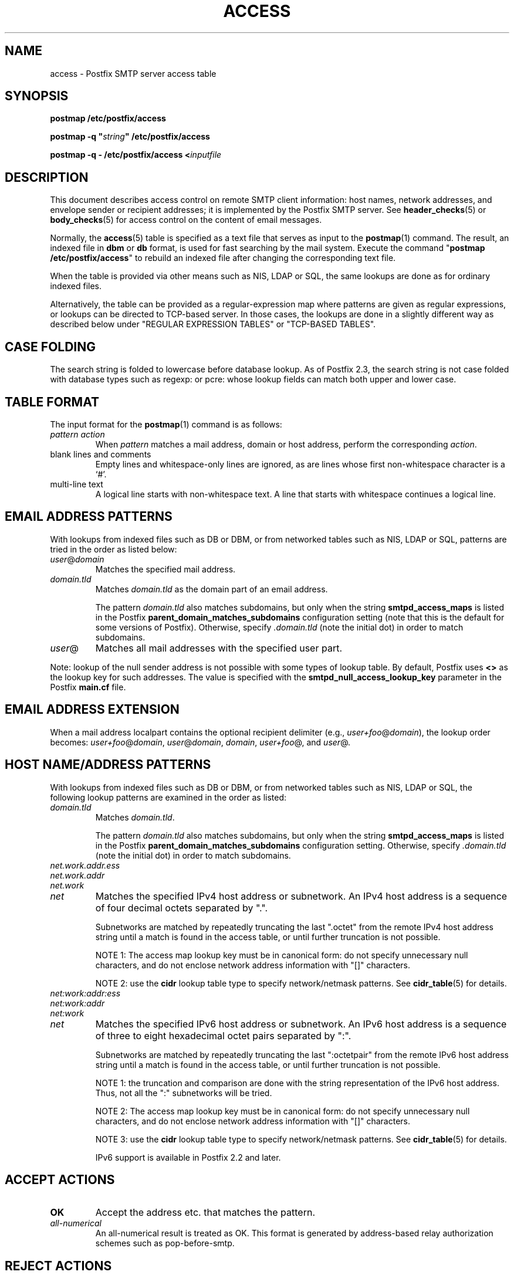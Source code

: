 .\"	$NetBSD: access.5,v 1.1.1.3 2010/06/17 18:06:25 tron Exp $
.\"
.TH ACCESS 5 
.ad
.fi
.SH NAME
access
\-
Postfix SMTP server access table
.SH "SYNOPSIS"
.na
.nf
\fBpostmap /etc/postfix/access\fR

\fBpostmap -q "\fIstring\fB" /etc/postfix/access\fR

\fBpostmap -q - /etc/postfix/access <\fIinputfile\fR
.SH DESCRIPTION
.ad
.fi
This document describes access control on remote SMTP client
information: host names, network addresses, and envelope
sender or recipient addresses; it is implemented by the
Postfix SMTP server.  See \fBheader_checks\fR(5) or
\fBbody_checks\fR(5) for access control on the content of
email messages.

Normally, the \fBaccess\fR(5) table is specified as a text file
that serves as input to the \fBpostmap\fR(1) command.
The result, an indexed file in \fBdbm\fR or \fBdb\fR format,
is used for fast searching by the mail system. Execute the
command "\fBpostmap /etc/postfix/access\fR" to rebuild an
indexed file after changing the corresponding text file.

When the table is provided via other means such as NIS, LDAP
or SQL, the same lookups are done as for ordinary indexed files.

Alternatively, the table can be provided as a regular-expression
map where patterns are given as regular expressions, or lookups
can be directed to TCP-based server. In those cases, the lookups
are done in a slightly different way as described below under
"REGULAR EXPRESSION TABLES" or "TCP-BASED TABLES".
.SH "CASE FOLDING"
.na
.nf
.ad
.fi
The search string is folded to lowercase before database
lookup. As of Postfix 2.3, the search string is not case
folded with database types such as regexp: or pcre: whose
lookup fields can match both upper and lower case.
.SH "TABLE FORMAT"
.na
.nf
.ad
.fi
The input format for the \fBpostmap\fR(1) command is as follows:
.IP "\fIpattern action\fR"
When \fIpattern\fR matches a mail address, domain or host address,
perform the corresponding \fIaction\fR.
.IP "blank lines and comments"
Empty lines and whitespace-only lines are ignored, as
are lines whose first non-whitespace character is a `#'.
.IP "multi-line text"
A logical line starts with non-whitespace text. A line that
starts with whitespace continues a logical line.
.SH "EMAIL ADDRESS PATTERNS"
.na
.nf
.ad
.fi
With lookups from indexed files such as DB or DBM, or from networked
tables such as NIS, LDAP or SQL, patterns are tried in the order as
listed below:
.IP \fIuser\fR@\fIdomain\fR
Matches the specified mail address.
.IP \fIdomain.tld\fR
Matches \fIdomain.tld\fR as the domain part of an email address.
.sp
The pattern \fIdomain.tld\fR also matches subdomains, but only
when the string \fBsmtpd_access_maps\fR is listed in the Postfix
\fBparent_domain_matches_subdomains\fR configuration setting
(note that this is the default for some versions of Postfix).
Otherwise, specify \fI.domain.tld\fR (note the initial dot) in
order to match subdomains.
.IP \fIuser\fR@
Matches all mail addresses with the specified user part.
.PP
Note: lookup of the null sender address is not possible with
some types of lookup table. By default, Postfix uses \fB<>\fR
as the lookup key for such addresses. The value is specified with
the \fBsmtpd_null_access_lookup_key\fR parameter in the Postfix
\fBmain.cf\fR file.
.SH "EMAIL ADDRESS EXTENSION"
.na
.nf
.fi
.ad
When a mail address localpart contains the optional recipient delimiter
(e.g., \fIuser+foo\fR@\fIdomain\fR), the lookup order becomes:
\fIuser+foo\fR@\fIdomain\fR, \fIuser\fR@\fIdomain\fR, \fIdomain\fR,
\fIuser+foo\fR@, and \fIuser\fR@.
.SH "HOST NAME/ADDRESS PATTERNS"
.na
.nf
.ad
.fi
With lookups from indexed files such as DB or DBM, or from networked
tables such as NIS, LDAP or SQL, the following lookup patterns are
examined in the order as listed:
.IP \fIdomain.tld\fR
Matches \fIdomain.tld\fR.
.sp
The pattern \fIdomain.tld\fR also matches subdomains, but only
when the string \fBsmtpd_access_maps\fR is listed in the Postfix
\fBparent_domain_matches_subdomains\fR configuration setting.
Otherwise, specify \fI.domain.tld\fR (note the initial dot) in
order to match subdomains.
.IP \fInet.work.addr.ess\fR
.IP \fInet.work.addr\fR
.IP \fInet.work\fR
.IP \fInet\fR
Matches the specified IPv4 host address or subnetwork. An
IPv4 host address is a sequence of four decimal octets
separated by ".".

Subnetworks are matched by repeatedly truncating the last
".octet" from the remote IPv4 host address string until a
match is found in the access table, or until further
truncation is not possible.

NOTE 1: The access map lookup key must be in canonical form:
do not specify unnecessary null characters, and do not
enclose network address information with "[]" characters.

NOTE 2: use the \fBcidr\fR lookup table type to specify
network/netmask patterns. See \fBcidr_table\fR(5) for details.
.IP \fInet:work:addr:ess\fR
.IP \fInet:work:addr\fR
.IP \fInet:work\fR
.IP \fInet\fR
Matches the specified IPv6 host address or subnetwork. An
IPv6 host address is a sequence of three to eight hexadecimal
octet pairs separated by ":".

Subnetworks are matched by repeatedly truncating the last
":octetpair" from the remote IPv6 host address string until
a match is found in the access table, or until further
truncation is not possible.

NOTE 1: the truncation and comparison are done with the
string representation of the IPv6 host address. Thus, not
all the ":" subnetworks will be tried.

NOTE 2: The access map lookup key must be in canonical form:
do not specify unnecessary null characters, and do not
enclose network address information with "[]" characters.

NOTE 3: use the \fBcidr\fR lookup table type to specify
network/netmask patterns. See \fBcidr_table\fR(5) for details.

IPv6 support is available in Postfix 2.2 and later.
.SH "ACCEPT ACTIONS"
.na
.nf
.ad
.fi
.IP \fBOK\fR
Accept the address etc. that matches the pattern.
.IP \fIall-numerical\fR
An all-numerical result is treated as OK. This format is
generated by address-based relay authorization schemes
such as pop-before-smtp.
.SH "REJECT ACTIONS"
.na
.nf
.ad
.fi
Postfix version 2.3 and later support enhanced status codes
as defined in RFC 3463.
When no code is specified at the beginning of the \fItext\fR
below, Postfix inserts a default enhanced status code of "5.7.1"
in the case of reject actions, and "4.7.1" in the case of
defer actions. See "ENHANCED STATUS CODES" below.
.IP "\fB4\fINN text\fR"
.IP "\fB5\fINN text\fR"
Reject the address etc. that matches the pattern, and respond with
the numerical three-digit code and text. \fB4\fINN\fR means "try
again later", while \fB5\fINN\fR means "do not try again".

The following responses have special meaning for the Postfix
SMTP server:
.RS
.IP "\fB421 \fItext\fR (Postfix 2.3 and later)"
.IP "\fB521 \fItext\fR (Postfix 2.6 and later)"
After responding with the numerical three-digit code and
text, disconnect immediately from the SMTP client.  This
frees up SMTP server resources so that they can be made
available to another SMTP client.
.IP
Note: The "521" response should be used only with botnets
and other malware where interoperability is of no concern.
The "send 521 and disconnect" behavior is NOT defined in
the SMTP standard.
.RE
.IP "\fBREJECT \fIoptional text...\fR
Reject the address etc. that matches the pattern. Reply with
"\fB$access_map_reject_code \fIoptional text...\fR" when the
optional text is
specified, otherwise reply with a generic error response message.
.IP "\fBDEFER \fIoptional text...\fR
Reject the address etc. that matches the pattern. Reply with
"\fB$access_map_defer_code \fIoptional text...\fR" when the
optional text is
specified, otherwise reply with a generic error response message.
.sp
This feature is available in Postfix 2.6 and later.
.IP "\fBDEFER_IF_REJECT \fIoptional text...\fR
Defer the request if some later restriction would result in a
REJECT action. Reply with "\fB$access_map_defer_code 4.7.1
\fIoptional text...\fR" when the
optional text is specified, otherwise reply with a generic error
response message.
.sp
Prior to Postfix 2.6, the SMTP reply code is 450.
.sp
This feature is available in Postfix 2.1 and later.
.IP "\fBDEFER_IF_PERMIT \fIoptional text...\fR
Defer the request if some later restriction would result in a
an explicit or implicit PERMIT action.
Reply with "\fB$access_map_defer_code 4.7.1 \fI optional
text...\fR" when the
optional text is specified, otherwise reply with a generic error
response message.
.sp
Prior to Postfix 2.6, the SMTP reply code is 450.
.sp
This feature is available in Postfix 2.1 and later.
.SH "OTHER ACTIONS"
.na
.nf
.ad
.fi
.IP \fIrestriction...\fR
Apply the named UCE restriction(s) (\fBpermit\fR, \fBreject\fR,
\fBreject_unauth_destination\fR, and so on).
.IP "\fBBCC \fIuser@domain\fR"
Send one copy of the message to the specified recipient.
.sp
If multiple BCC actions are specified within the same SMTP
MAIL transaction, only the last action will be used.
.sp
This feature is not part of the stable Postfix release.
.IP "\fBDISCARD \fIoptional text...\fR
Claim successful delivery and silently discard the message.
Log the optional text if specified, otherwise log a generic
message.
.sp
Note: this action currently affects all recipients of the message.
To discard only one recipient without discarding the entire message,
use the transport(5) table to direct mail to the discard(8) service.
.sp
This feature is available in Postfix 2.0 and later.
.IP \fBDUNNO\fR
Pretend that the lookup key was not found. This
prevents Postfix from trying substrings of the lookup key
(such as a subdomain name, or a network address subnetwork).
.sp
This feature is available in Postfix 2.0 and later.
.IP "\fBFILTER \fItransport:destination\fR"
After the message is queued, send the entire message through
the specified external content filter. The \fItransport\fR
name specifies the first field of a mail delivery agent
definition in master.cf; the syntax of the next-hop
\fIdestination\fR is described in the manual page of the
corresponding delivery agent.  More information about
external content filters is in the Postfix FILTER_README
file.
.sp
Note 1: do not use $\fInumber\fR regular expression
substitutions for \fItransport\fR or \fIdestination\fR
unless you know that the information has a trusted origin.
.sp
Note 2: this action overrides the main.cf \fBcontent_filter\fR
setting, and affects all recipients of the message. In the
case that multiple \fBFILTER\fR actions fire, only the last
one is executed.
.sp
Note 3: the purpose of the FILTER command is to override
message routing.  To override the recipient's \fItransport\fR
but not the next-hop \fIdestination\fR, specify an empty
filter \fIdestination\fR (Postfix 2.7 and later), or specify
a \fItransport:destination\fR that delivers through a
different Postfix instance (Postfix 2.6 and earlier). Other
options are using the recipient-dependent \fBtrans\%port\%_maps\fR
or the sen\%der-dependent
\fBsender\%_de\%pen\%dent\%_de\%fault\%_trans\%port\%_maps\fR
features.
.sp
This feature is available in Postfix 2.0 and later.
.IP "\fBHOLD \fIoptional text...\fR"
Place the message on the \fBhold\fR queue, where it will
sit until someone either deletes it or releases it for
delivery.
Log the optional text if specified, otherwise log a generic
message.

Mail that is placed on hold can be examined with the
\fBpostcat\fR(1) command, and can be destroyed or released with
the \fBpostsuper\fR(1) command.
.sp
Note: use "\fBpostsuper -r\fR" to release mail that was kept on
hold for a significant fraction of \fB$maximal_queue_lifetime\fR
or \fB$bounce_queue_lifetime\fR, or longer. Use "\fBpostsuper -H\fR"
only for mail that will not expire within a few delivery attempts.
.sp
Note: this action currently affects all recipients of the message.
.sp
This feature is available in Postfix 2.0 and later.
.IP "\fBPREPEND \fIheadername: headervalue\fR"
Prepend the specified message header to the message.
When more than one PREPEND action executes, the first
prepended header appears before the second etc. prepended
header.
.sp
Note: this action must execute before the message content
is received; it cannot execute in the context of
\fBsmtpd_end_of_data_restrictions\fR.
.sp
This feature is available in Postfix 2.1 and later.
.IP "\fBREDIRECT \fIuser@domain\fR"
After the message is queued, send the message to the specified
address instead of the intended recipient(s).
.sp
Note: this action overrides the FILTER action, and currently affects
all recipients of the message.
.sp
This feature is available in Postfix 2.1 and later.
.IP "\fBWARN \fIoptional text...\fR
Log a warning with the optional text, together with client information
and if available, with helo, sender, recipient and protocol information.
.sp
This feature is available in Postfix 2.1 and later.
.SH "ENHANCED STATUS CODES"
.na
.nf
.ad
.fi
Postfix version 2.3 and later support enhanced status codes
as defined in RFC 3463.
When an enhanced status code is specified in an access
table, it is subject to modification. The following
transformations are needed when the same access table is
used for client, helo, sender, or recipient access restrictions;
they happen regardless of whether Postfix replies to a MAIL
FROM, RCPT TO or other SMTP command.
.IP \(bu
When a sender address matches a REJECT action, the Postfix
SMTP server will transform a recipient DSN status (e.g.,
4.1.1-4.1.6) into the corresponding sender DSN status, and
vice versa.
.IP \(bu
When non-address information matches a REJECT action (such
as the HELO command argument or the client hostname/address),
the Postfix SMTP server will transform a sender or recipient
DSN status into a generic non-address DSN status (e.g.,
4.0.0).
.SH "REGULAR EXPRESSION TABLES"
.na
.nf
.ad
.fi
This section describes how the table lookups change when the table
is given in the form of regular expressions. For a description of
regular expression lookup table syntax, see \fBregexp_table\fR(5)
or \fBpcre_table\fR(5).

Each pattern is a regular expression that is applied to the entire
string being looked up. Depending on the application, that string
is an entire client hostname, an entire client IP address, or an
entire mail address. Thus, no parent domain or parent network search
is done, \fIuser@domain\fR mail addresses are not broken up into
their \fIuser@\fR and \fIdomain\fR constituent parts, nor is
\fIuser+foo\fR broken up into \fIuser\fR and \fIfoo\fR.

Patterns are applied in the order as specified in the table, until a
pattern is found that matches the search string.

Actions are the same as with indexed file lookups, with
the additional feature that parenthesized substrings from the
pattern can be interpolated as \fB$1\fR, \fB$2\fR and so on.
.SH "TCP-BASED TABLES"
.na
.nf
.ad
.fi
This section describes how the table lookups change when lookups
are directed to a TCP-based server. For a description of the TCP
client/server lookup protocol, see \fBtcp_table\fR(5).
This feature is not available up to and including Postfix version 2.4.

Each lookup operation uses the entire query string once.
Depending on the application, that string is an entire client
hostname, an entire client IP address, or an entire mail address.
Thus, no parent domain or parent network search is done,
\fIuser@domain\fR mail addresses are not broken up into
their \fIuser@\fR and \fIdomain\fR constituent parts, nor is
\fIuser+foo\fR broken up into \fIuser\fR and \fIfoo\fR.

Actions are the same as with indexed file lookups.
.SH "EXAMPLE"
.na
.nf
.ad
.fi
The following example uses an indexed file, so that the
order of table entries does not matter. The example permits
access by the client at address 1.2.3.4 but rejects all
other clients in 1.2.3.0/24. Instead of \fBhash\fR lookup
tables, some systems use \fBdbm\fR.  Use the command
"\fBpostconf -m\fR" to find out what lookup tables Postfix
supports on your system.

.nf
.na
/etc/postfix/main.cf:
    smtpd_client_restrictions =
        check_client_access hash:/etc/postfix/access

/etc/postfix/access:
    1.2.3   REJECT
    1.2.3.4 OK
.fi
.ad

Execute the command "\fBpostmap /etc/postfix/access\fR" after
editing the file.
.SH BUGS
.ad
.fi
The table format does not understand quoting conventions.
.SH "SEE ALSO"
.na
.nf
postmap(1), Postfix lookup table manager
smtpd(8), SMTP server
postconf(5), configuration parameters
transport(5), transport:nexthop syntax
.SH "README FILES"
.na
.nf
.ad
.fi
Use "\fBpostconf readme_directory\fR" or
"\fBpostconf html_directory\fR" to locate this information.
.na
.nf
SMTPD_ACCESS_README, built-in SMTP server access control
DATABASE_README, Postfix lookup table overview
.SH "LICENSE"
.na
.nf
.ad
.fi
The Secure Mailer license must be distributed with this software.
.SH "AUTHOR(S)"
.na
.nf
Wietse Venema
IBM T.J. Watson Research
P.O. Box 704
Yorktown Heights, NY 10598, USA
